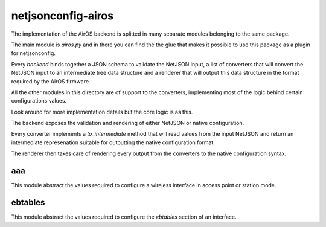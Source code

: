 ===================
netjsonconfig-airos
===================

The implementation of the AirOS backend is splitted in many
separate modules belonging to the same package.

The main module is `airos.py` and in there you can find the
the glue that makes it possible to use this package as a plugin
for netjsonconfig.

Every *backend* binds together a JSON schema to validate the
NetJSON input, a list of converters that will convert the NetJSON
input to an intermediate tree data structure and a renderer that
will output this data structure in the format required by the AirOS
firmware.

All the other modules in this directory are of support to the
converters, implementing most of the logic behind certain
configurations values.

Look around for more implementation details but the core logic
is as this.

The backend exposes the validation and rendering of either
NetJSON or native configuration.

Every converter implements a `to_intermediate` method that
will read values from the input NetJSON and return an intermediate
represenation suitable for outputting the native configuration format.

The renderer then takes care of rendering every output from the
converters to the native configuration syntax.

aaa
---

This module abstract the values required to configure a wireless
interface in access point or station mode.

ebtables
--------

This module abstract the values required to configure the `ebtables`
section of an interface.
